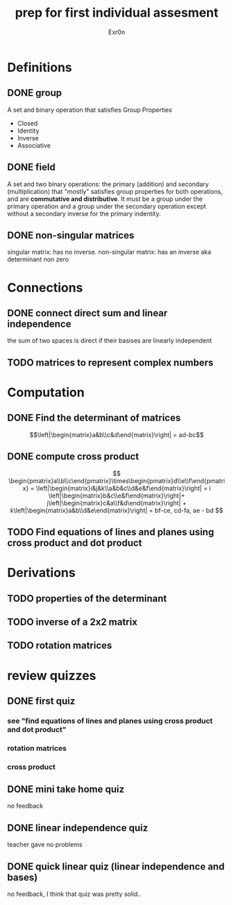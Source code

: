 #+TITLE: prep for first individual assesment
#+AUTHOR: Exr0n
* Definitions
** DONE group
   CLOSED: [2020-10-24 Sat 11:23]
   A set and binary operation that satisfies Group Properties
   - Closed
   - Identity
   - Inverse
   - Associative
** DONE field
   CLOSED: [2020-10-24 Sat 11:23]
   A set and two binary operations: the primary (addition) and secondary (multiplication) that "mostly" satisfies group properties for both operations, and are *commutative and distributive*.
   It must be a group under the primary operation and a group under the secondary operation except without a secondary inverse for the primary indentity.
** DONE non-singular matrices
   CLOSED: [2020-10-24 Sat 11:26]
   singular matrix: has no inverse.
   non-singular matrix: has an inverse aka determinant non zero
* Connections
** DONE connect direct sum and linear independence
   CLOSED: [2020-10-24 Sat 11:28]
   the sum of two spaces is direct if their basises are linearly independent
** TODO matrices to represent complex numbers
* Computation
** DONE Find the determinant of matrices
   CLOSED: [2020-10-24 Sat 11:59]
   $$\left|\begin{matrix}a&b\\c&d\end{matrix}\right| = ad-bc$$
** DONE compute cross product
   CLOSED: [2020-10-24 Sat 12:16]
   $$
   \begin{pmatrix}a\\b\\c\end{pmatrix}\times\begin{pmatrix}d\\e\\f\end{pmatrix} = \left|\begin{matrix}i&j&k\\a&b&c\\d&e&f\end{matrix}\right| = i \left|\begin{matrix}b&c\\e&f\end{matrix}\right|+ j\left|\begin{matrix}c&a\\f&d\end{matrix}\right| + k\left|\begin{matrix}a&b\\d&e\end{matrix}\right| = bf-ce, cd-fa, ae - bd
   $$
** TODO Find equations of lines and planes using cross product and dot product
* Derivations
** TODO properties of the determinant
** TODO inverse of a 2x2 matrix
** TODO rotation matrices

* review quizzes
** DONE first quiz
   CLOSED: [2020-10-24 Sat 12:05]
*** see "find equations of lines and planes using cross product and dot product"
*** rotation matrices
*** cross product
** DONE mini take home quiz
   CLOSED: [2020-10-24 Sat 12:04]
   no feedback
** DONE linear independence quiz
   CLOSED: [2020-10-24 Sat 12:02]
   teacher gave no problems
** DONE quick linear quiz (linear independence and bases)
   CLOSED: [2020-10-24 Sat 12:01]
   no feedback, I think that quiz was pretty solid..
